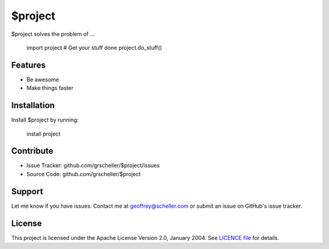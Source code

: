 $project
========

$project solves the problem of ...

    import project
    # Get your stuff done
    project.do_stuff()

Features
--------

- Be awesome
- Make things faster

Installation
------------

Install $project by running:

    install project

Contribute
----------

- Issue Tracker: github.com/grscheller/$project/issues
- Source Code: github.com/grscheller/$project

Support
-------

Let me know if you have issues.
Contact me at geoffrey@scheller.com or submit an issue on GitHub's issue
tracker.

License
-------

This project is licensed under the Apache License Version 2.0, January 2004.
See
`LICENCE file <https://github.com/grscheller/$project/blob/main/LICENSE>`_
for details.
